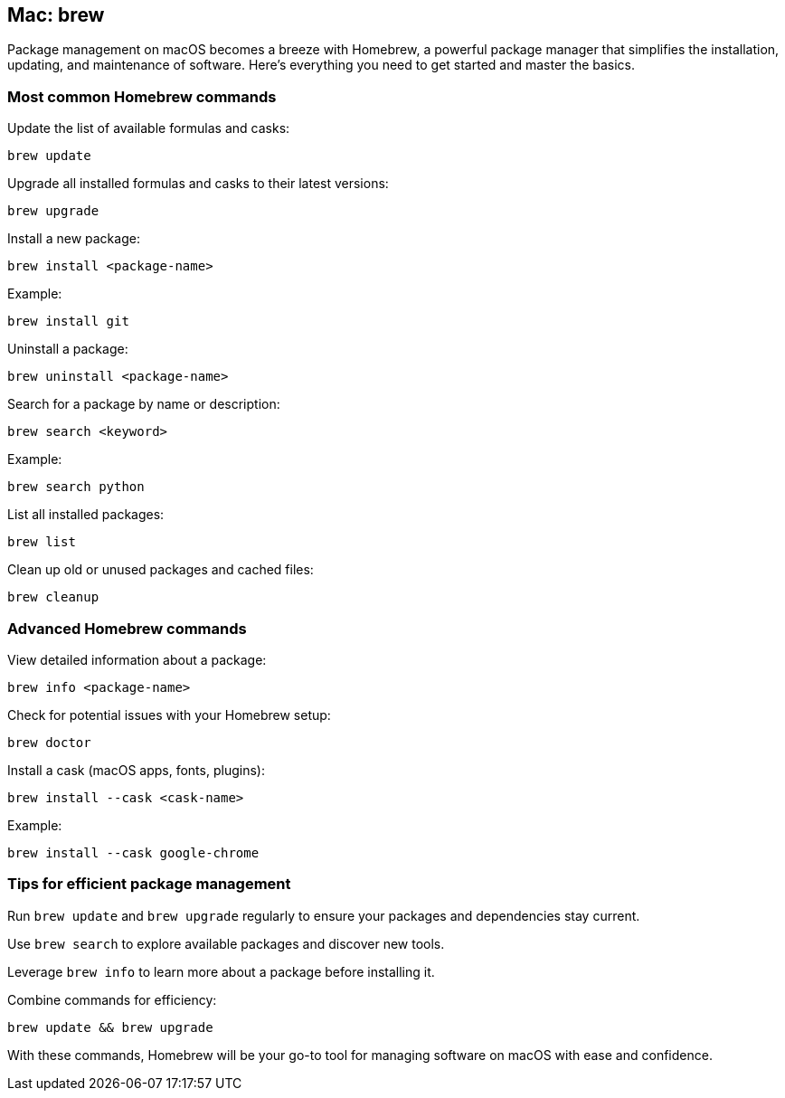 == Mac: brew

Package management on macOS becomes a breeze with Homebrew, a powerful package manager that simplifies the installation, updating, and maintenance of software. Here’s everything you need to get started and master the basics.

=== Most common Homebrew commands

Update the list of available formulas and casks:

[source,bash]
----
brew update
----

Upgrade all installed formulas and casks to their latest versions:

[source,bash]
----
brew upgrade
----

Install a new package:

[source,bash]
----
brew install <package-name>
----

Example:

[source,bash]
----
brew install git
----

Uninstall a package:

[source,bash]
----
brew uninstall <package-name>
----

Search for a package by name or description:

[source,bash]
----
brew search <keyword>
----

Example:

[source,bash]
----
brew search python
----

List all installed packages:

[source,bash]
----
brew list
----

Clean up old or unused packages and cached files:

[source,bash]
----
brew cleanup
----

=== Advanced Homebrew commands

View detailed information about a package:

[source,bash]
----
brew info <package-name>
----

Check for potential issues with your Homebrew setup:

[source,bash]
----
brew doctor
----

Install a cask (macOS apps, fonts, plugins):

[source,bash]
----
brew install --cask <cask-name>
----

Example:

[source,bash]
----
brew install --cask google-chrome
----

=== Tips for efficient package management

Run `brew update` and `brew upgrade` regularly to ensure your packages and dependencies stay current.

Use `brew search` to explore available packages and discover new tools.

Leverage `brew info` to learn more about a package before installing it.

Combine commands for efficiency:

[source,bash]
----
brew update && brew upgrade
----

With these commands, Homebrew will be your go-to tool for managing software on macOS with ease and confidence.
